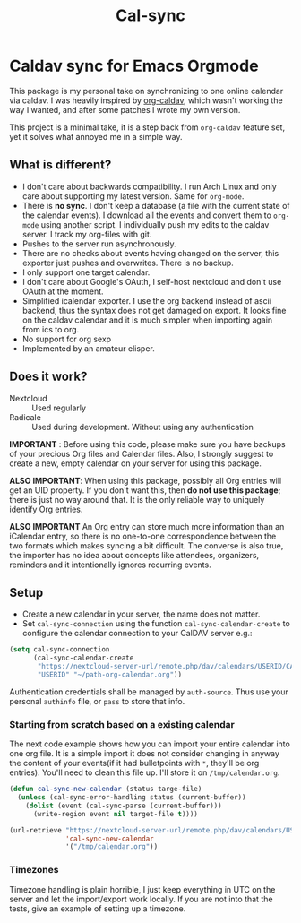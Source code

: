 #+TITLE: Cal-sync

* Caldav sync for Emacs Orgmode

This package is my personal take on synchronizing to one online calendar via
caldav. I was heavily inspired by [[https://github.com/dengste/org-caldav][org-caldav]], which wasn't working the way I
wanted, and after some patches I wrote my own version.

This project is a minimal take, it is a step back from =org-caldav= feature set,
yet it solves what annoyed me in a simple way.

** What is different?
- I don't care about backwards compatibility. I run Arch Linux and only
  care about supporting my latest version. Same for =org-mode=.
- There is *no sync*. I don't keep a database (a file with the current state of
  the calendar events). I download all the events and convert them to =org-mode=
  using another script. I individually push my edits to the caldav server. I
  track my org-files with git.
- Pushes to the server run asynchronously.
- There are no checks about events having changed on the server, this
  exporter just pushes and overwrites. There is no backup.
- I only support one target calendar.
- I don't care about Google's OAuth, I self-host nextcloud and don't use
  OAuth at the moment.
- Simplified icalendar exporter. I use the org backend instead of ascii
  backend, thus the syntax does not get damaged on export. It looks fine on
  the caldav calendar and it is much simpler when importing again from ics
  to org.
- No support for org sexp
- Implemented by an amateur elisper.
** Does it work?
- Nextcloud :: Used regularly
- Radicale :: Used during development. Without using any authentication

*IMPORTANT* : Before using this code, please make sure you have backups of
your precious Org files and Calendar files. Also, I strongly suggest to
create a new, empty calendar on your server for using this package.

*ALSO IMPORTANT*: When using this package, possibly all Org entries will
get an UID property. If you don't want this, then *do not use this
package*; there is just no way around that. It is the only reliable way to
uniquely identify Org entries.

*ALSO IMPORTANT* An Org entry can store much more information than an
iCalendar entry, so there is no one-to-one correspondence between the two
formats which makes syncing a bit difficult. The converse is also true, the
importer has no idea about concepts like attendees, organizers, reminders
and it intentionally ignores recurring events.

** Setup
- Create a new calendar in your server, the name does not matter.
- Set =cal-sync-connection= using the function =cal-sync-calendar-create=
  to configure the calendar connection to your CalDAV server e.g.:
#+begin_src emacs-lisp
(setq cal-sync-connection
      (cal-sync-calendar-create
       "https://nextcloud-server-url/remote.php/dav/calendars/USERID/CALENDARID/"
       "USERID" "~/path-org-calendar.org"))
#+end_src

Authentication credentials shall be managed by =auth-source=. Thus use
your personal =authinfo= file, or =pass= to store that info.

*** Starting from scratch based on a existing calendar
The next code example shows how you can import your entire calendar into
one org file. It is a simple import it does not consider changing in anyway
the content of your events(if it had bulletpoints with =*=, they'll be org
entries). You'll need to clean this file up. I'll store it on
=/tmp/calendar.org=.
#+begin_src emacs-lisp
(defun cal-sync-new-calendar (status targe-file)
  (unless (cal-sync-error-handling status (current-buffer))
    (dolist (event (cal-sync-parse (current-buffer)))
      (write-region event nil target-file t))))

(url-retrieve "https://nextcloud-server-url/remote.php/dav/calendars/USERID/CALENDARID/?export"
              'cal-sync-new-calendar
              '("/tmp/calendar.org"))
#+end_src
*** Timezones

Timezone handling is plain horrible, I just keep everything in UTC on the
server and let the import/export work locally. If you are not into that the
tests, give an example of setting up a timezone.
